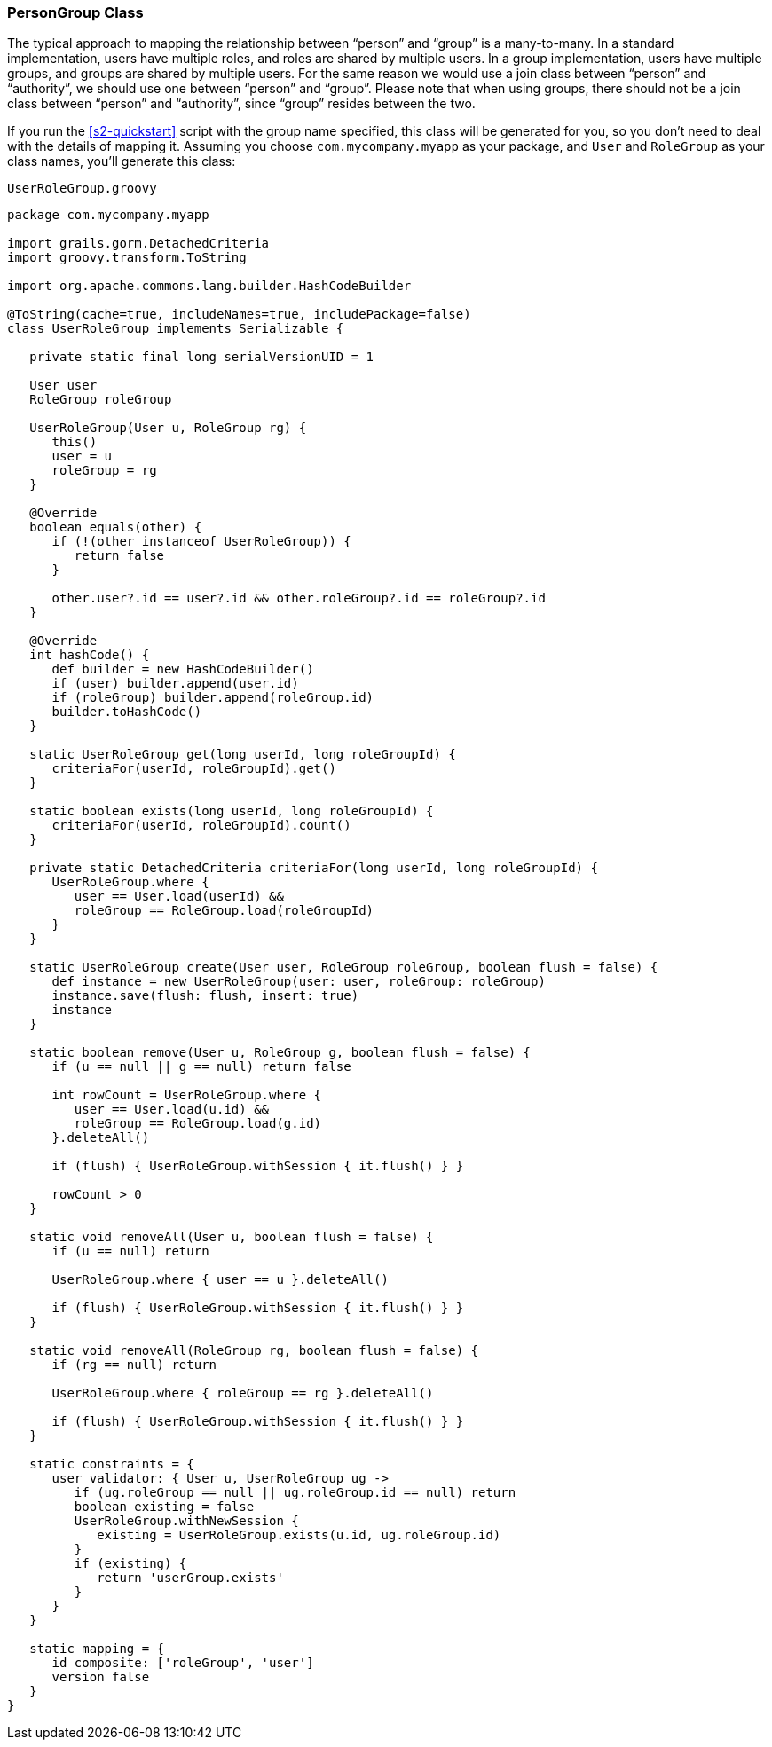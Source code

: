 [[personAuthorityGroupClass]]
=== PersonGroup Class

The typical approach to mapping the relationship between "`person`" and "`group`" is a many-to-many. In a standard implementation, users have multiple roles, and roles are shared by multiple users. In a group implementation, users have multiple groups, and groups are shared by multiple users. For the same reason we would use a join class between "`person`" and "`authority`", we should use one between "`person`" and "`group`". Please note that when using groups, there should not be a join class between "`person`" and "`authority`", since "`group`" resides between the two.

If you run the <<s2-quickstart>> script with the group name specified, this class will be generated for you, so you don't need to deal with the details of mapping it. Assuming you choose `com.mycompany.myapp` as your package, and `User` and `RoleGroup` as your class names, you'll generate this class:

[source,groovy]
.`UserRoleGroup.groovy`
----
package com.mycompany.myapp

import grails.gorm.DetachedCriteria
import groovy.transform.ToString

import org.apache.commons.lang.builder.HashCodeBuilder

@ToString(cache=true, includeNames=true, includePackage=false)
class UserRoleGroup implements Serializable {

   private static final long serialVersionUID = 1

   User user
   RoleGroup roleGroup

   UserRoleGroup(User u, RoleGroup rg) {
      this()
      user = u
      roleGroup = rg
   }

   @Override
   boolean equals(other) {
      if (!(other instanceof UserRoleGroup)) {
         return false
      }

      other.user?.id == user?.id && other.roleGroup?.id == roleGroup?.id
   }

   @Override
   int hashCode() {
      def builder = new HashCodeBuilder()
      if (user) builder.append(user.id)
      if (roleGroup) builder.append(roleGroup.id)
      builder.toHashCode()
   }

   static UserRoleGroup get(long userId, long roleGroupId) {
      criteriaFor(userId, roleGroupId).get()
   }

   static boolean exists(long userId, long roleGroupId) {
      criteriaFor(userId, roleGroupId).count()
   }

   private static DetachedCriteria criteriaFor(long userId, long roleGroupId) {
      UserRoleGroup.where {
         user == User.load(userId) &&
         roleGroup == RoleGroup.load(roleGroupId)
      }
   }

   static UserRoleGroup create(User user, RoleGroup roleGroup, boolean flush = false) {
      def instance = new UserRoleGroup(user: user, roleGroup: roleGroup)
      instance.save(flush: flush, insert: true)
      instance
   }

   static boolean remove(User u, RoleGroup g, boolean flush = false) {
      if (u == null || g == null) return false

      int rowCount = UserRoleGroup.where {
         user == User.load(u.id) &&
         roleGroup == RoleGroup.load(g.id)
      }.deleteAll()

      if (flush) { UserRoleGroup.withSession { it.flush() } }

      rowCount > 0
   }

   static void removeAll(User u, boolean flush = false) {
      if (u == null) return

      UserRoleGroup.where { user == u }.deleteAll()

      if (flush) { UserRoleGroup.withSession { it.flush() } }
   }

   static void removeAll(RoleGroup rg, boolean flush = false) {
      if (rg == null) return

      UserRoleGroup.where { roleGroup == rg }.deleteAll()

      if (flush) { UserRoleGroup.withSession { it.flush() } }
   }

   static constraints = {
      user validator: { User u, UserRoleGroup ug ->
         if (ug.roleGroup == null || ug.roleGroup.id == null) return
         boolean existing = false
         UserRoleGroup.withNewSession {
            existing = UserRoleGroup.exists(u.id, ug.roleGroup.id)
         }
         if (existing) {
            return 'userGroup.exists'
         }
      }
   }

   static mapping = {
      id composite: ['roleGroup', 'user']
      version false
   }
}
----
